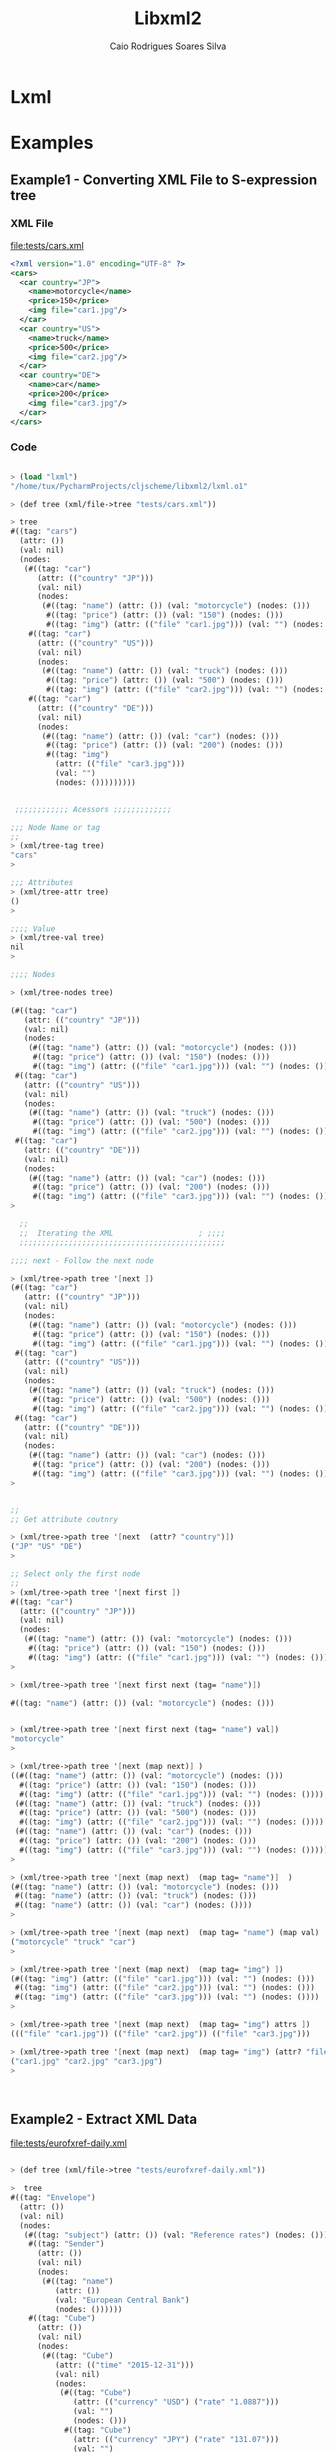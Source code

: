 #+TITLE: Libxml2 
#+AUTHOR: Caio Rodrigues Soares Silva
#+DESCRIPTION: Gambit Scheme Wrapper to Library Xml2 

* Lxml 

* Examples 

** Example1 - Converting XML File to S-expression tree
 
*** XML File 

 file:tests/cars.xml 

 #+BEGIN_SRC xml 
<?xml version="1.0" encoding="UTF-8" ?>
<cars>
  <car country="JP">
    <name>motorcycle</name>
    <price>150</price>
    <img file="car1.jpg"/>
  </car>
  <car country="US">
    <name>truck</name>
    <price>500</price>
    <img file="car2.jpg"/>
  </car>
  <car country="DE">
    <name>car</name>
    <price>200</price>
    <img file="car3.jpg"/>
  </car>
</cars> 
 #+END_SRC

*** Code 

#+BEGIN_SRC scheme 

> (load "lxml")
"/home/tux/PycharmProjects/cljscheme/libxml2/lxml.o1"

> (def tree (xml/file->tree "tests/cars.xml"))

> tree
#((tag: "cars")
  (attr: ())
  (val: nil)
  (nodes:
   (#((tag: "car")
      (attr: (("country" "JP")))
      (val: nil)
      (nodes:
       (#((tag: "name") (attr: ()) (val: "motorcycle") (nodes: ()))
        #((tag: "price") (attr: ()) (val: "150") (nodes: ()))
        #((tag: "img") (attr: (("file" "car1.jpg"))) (val: "") (nodes: ())))))
    #((tag: "car")
      (attr: (("country" "US")))
      (val: nil)
      (nodes:
       (#((tag: "name") (attr: ()) (val: "truck") (nodes: ()))
        #((tag: "price") (attr: ()) (val: "500") (nodes: ()))
        #((tag: "img") (attr: (("file" "car2.jpg"))) (val: "") (nodes: ())))))
    #((tag: "car")
      (attr: (("country" "DE")))
      (val: nil)
      (nodes:
       (#((tag: "name") (attr: ()) (val: "car") (nodes: ()))
        #((tag: "price") (attr: ()) (val: "200") (nodes: ()))
        #((tag: "img")
          (attr: (("file" "car3.jpg")))
          (val: "")
          (nodes: ()))))))))


 ;;;;;;;;;;;; Acessors ;;;;;;;;;;;;;

;;; Node Name or tag 
;;
> (xml/tree-tag tree)
"cars"
> 

;;; Attributes 
> (xml/tree-attr tree)
()
> 

;;;; Value 
> (xml/tree-val tree)
nil
> 

;;;; Nodes 

> (xml/tree-nodes tree)

(#((tag: "car")
   (attr: (("country" "JP")))
   (val: nil)
   (nodes:
    (#((tag: "name") (attr: ()) (val: "motorcycle") (nodes: ()))
     #((tag: "price") (attr: ()) (val: "150") (nodes: ()))
     #((tag: "img") (attr: (("file" "car1.jpg"))) (val: "") (nodes: ())))))
 #((tag: "car")
   (attr: (("country" "US")))
   (val: nil)
   (nodes:
    (#((tag: "name") (attr: ()) (val: "truck") (nodes: ()))
     #((tag: "price") (attr: ()) (val: "500") (nodes: ()))
     #((tag: "img") (attr: (("file" "car2.jpg"))) (val: "") (nodes: ())))))
 #((tag: "car")
   (attr: (("country" "DE")))
   (val: nil)
   (nodes:
    (#((tag: "name") (attr: ()) (val: "car") (nodes: ()))
     #((tag: "price") (attr: ()) (val: "200") (nodes: ()))
     #((tag: "img") (attr: (("file" "car3.jpg"))) (val: "") (nodes: ()))))))
> 

  ;;
  ;;  Iterating the XML                   ; ;;;;
  ;;;;;;;;;;;;;;;;;;;;;;;;;;;;;;;;;;;;;;;;;;;;;;

;;;; next - Follow the next node 

> (xml/tree->path tree '[next ])
(#((tag: "car")
   (attr: (("country" "JP")))
   (val: nil)
   (nodes:
    (#((tag: "name") (attr: ()) (val: "motorcycle") (nodes: ()))
     #((tag: "price") (attr: ()) (val: "150") (nodes: ()))
     #((tag: "img") (attr: (("file" "car1.jpg"))) (val: "") (nodes: ())))))
 #((tag: "car")
   (attr: (("country" "US")))
   (val: nil)
   (nodes:
    (#((tag: "name") (attr: ()) (val: "truck") (nodes: ()))
     #((tag: "price") (attr: ()) (val: "500") (nodes: ()))
     #((tag: "img") (attr: (("file" "car2.jpg"))) (val: "") (nodes: ())))))
 #((tag: "car")
   (attr: (("country" "DE")))
   (val: nil)
   (nodes:
    (#((tag: "name") (attr: ()) (val: "car") (nodes: ()))
     #((tag: "price") (attr: ()) (val: "200") (nodes: ()))
     #((tag: "img") (attr: (("file" "car3.jpg"))) (val: "") (nodes: ()))))))
> 


;;
;; Get attribute coutnry  

> (xml/tree->path tree '[next  (attr? "country")])
("JP" "US" "DE")
> 

;; Select only the first node 
;;
> (xml/tree->path tree '[next first ])
#((tag: "car")
  (attr: (("country" "JP")))
  (val: nil)
  (nodes:
   (#((tag: "name") (attr: ()) (val: "motorcycle") (nodes: ()))
    #((tag: "price") (attr: ()) (val: "150") (nodes: ()))
    #((tag: "img") (attr: (("file" "car1.jpg"))) (val: "") (nodes: ())))))
> 

> (xml/tree->path tree '[next first next (tag= "name")])

#((tag: "name") (attr: ()) (val: "motorcycle") (nodes: ()))
 

> (xml/tree->path tree '[next first next (tag= "name") val])
"motorcycle"
> 

> (xml/tree->path tree '[next (map next)] )
((#((tag: "name") (attr: ()) (val: "motorcycle") (nodes: ()))
  #((tag: "price") (attr: ()) (val: "150") (nodes: ()))
  #((tag: "img") (attr: (("file" "car1.jpg"))) (val: "") (nodes: ())))
 (#((tag: "name") (attr: ()) (val: "truck") (nodes: ()))
  #((tag: "price") (attr: ()) (val: "500") (nodes: ()))
  #((tag: "img") (attr: (("file" "car2.jpg"))) (val: "") (nodes: ())))
 (#((tag: "name") (attr: ()) (val: "car") (nodes: ()))
  #((tag: "price") (attr: ()) (val: "200") (nodes: ()))
  #((tag: "img") (attr: (("file" "car3.jpg"))) (val: "") (nodes: ()))))
> 

> (xml/tree->path tree '[next (map next)  (map tag= "name")]  )
(#((tag: "name") (attr: ()) (val: "motorcycle") (nodes: ()))
 #((tag: "name") (attr: ()) (val: "truck") (nodes: ()))
 #((tag: "name") (attr: ()) (val: "car") (nodes: ())))
> 

> (xml/tree->path tree '[next (map next)  (map tag= "name") (map val)  ])
("motorcycle" "truck" "car")
>

> (xml/tree->path tree '[next (map next)  (map tag= "img") ])
(#((tag: "img") (attr: (("file" "car1.jpg"))) (val: "") (nodes: ()))
 #((tag: "img") (attr: (("file" "car2.jpg"))) (val: "") (nodes: ()))
 #((tag: "img") (attr: (("file" "car3.jpg"))) (val: "") (nodes: ())))
> 

> (xml/tree->path tree '[next (map next)  (map tag= "img") attrs ])
((("file" "car1.jpg")) (("file" "car2.jpg")) (("file" "car3.jpg")))

> (xml/tree->path tree '[next (map next)  (map tag= "img") (attr? "file")])
("car1.jpg" "car2.jpg" "car3.jpg")
> 
 


#+END_SRC
** Example2 - Extract XML Data 

 file:tests/eurofxref-daily.xml

#+BEGIN_SRC scheme 

> (def tree (xml/file->tree "tests/eurofxref-daily.xml"))

>  tree
#((tag: "Envelope")
  (attr: ())
  (val: nil)
  (nodes:
   (#((tag: "subject") (attr: ()) (val: "Reference rates") (nodes: ()))
    #((tag: "Sender")
      (attr: ())
      (val: nil)
      (nodes:
       (#((tag: "name")
          (attr: ())
          (val: "European Central Bank")
          (nodes: ())))))
    #((tag: "Cube")
      (attr: ())
      (val: nil)
      (nodes:
       (#((tag: "Cube")
          (attr: (("time" "2015-12-31")))
          (val: nil)
          (nodes:
           (#((tag: "Cube")
              (attr: (("currency" "USD") ("rate" "1.0887")))
              (val: "")
              (nodes: ()))
            #((tag: "Cube")
              (attr: (("currency" "JPY") ("rate" "131.07")))
              (val: "")
              (nodes: ()))
            #((tag: "Cube")
              (attr: (("currency" "BGN") ("rate" "1.9558")))
              (val: "")
              (nodes: ()))
            #((tag: "Cube")
              (attr: (("currency" "CZK") ("rate" "27.023")))
              (val: "")
              (nodes: ()))
            #((tag: "Cube")
              (attr: (("currency" "DKK") ("rate" "7.4626")))
              (val: "")
              (nodes: ()))
            #((tag: "Cube")
              (attr: (("currency" "GBP") ("rate" "0.73395")))
              (val: "")
              (nodes: ()))
            #((tag: "Cube")
              (attr: (("currency" "HUF") ("rate" "315.98")))
              (val: "")
              (nodes: ()))
            #((tag: "Cube")
              (attr: (("currency" "PLN") ("rate" "4.2639")))
              (val: "")
              (nodes: ()))
            #((tag: "Cube")
              (attr: (("currency" "RON") ("rate" "4.5240")))
              (val: "")
              (nodes: ()))
            #((tag: "Cube")
              (attr: (("currency" "SEK") ("rate" "9.1895")))
              (val: "")
              (nodes: ()))
            #((tag: "Cube")
              (attr: (("currency" "CHF") ("rate" "1.0835")))
              (val: "")
              (nodes: ()))
            #((tag: "Cube")
              (attr: (("currency" "NOK") ("rate" "9.6030")))
              (val: "")
              (nodes: ()))
            #((tag: "Cube")
              (attr: (("currency" "HRK") ("rate" "7.6380")))
              (val: "")
              (nodes: ()))
            #((tag: "Cube")
              (attr: (("currency" "RUB") ("rate" "80.6736")))
              (val: "")
              (nodes: ()))
            #((tag: "Cube")
              (attr: (("currency" "TRY") ("rate" "3.1765")))
              (val: "")
              (nodes: ()))
            #((tag: "Cube")
              (attr: (("currency" "AUD") ("rate" "1.4897")))
              (val: "")
              (nodes: ()))
            #((tag: "Cube")
              (attr: (("currency" "BRL") ("rate" "4.3117")))
              (val: "")
              (nodes: ()))
            #((tag: "Cube")
              (attr: (("currency" "CAD") ("rate" "1.5116")))
              (val: "")
              (nodes: ()))
            #((tag: "Cube")
              (attr: (("currency" "CNY") ("rate" "7.0608")))
              (val: "")
              (nodes: ()))
            #((tag: "Cube")
              (attr: (("currency" "HKD") ("rate" "8.4376")))
              (val: "")
              (nodes: ()))
            #((tag: "Cube")
              (attr: (("currency" "IDR") ("rate" "15039.99")))
              (val: "")
              (nodes: ()))
            #((tag: "Cube")
              (attr: (("currency" "ILS") ("rate" "4.2481")))
              (val: "")
              (nodes: ()))
            #((tag: "Cube")
              (attr: (("currency" "INR") ("rate" "72.0215")))
              (val: "")
              (nodes: ()))
            #((tag: "Cube")
              (attr: (("currency" "KRW") ("rate" "1280.78")))
              (val: "")
              (nodes: ()))
            #((tag: "Cube")
              (attr: (("currency" "MXN") ("rate" "18.9145")))
              (val: "")
              (nodes: ()))
            #((tag: "Cube")
              (attr: (("currency" "MYR") ("rate" "4.6959")))
              (val: "")
              (nodes: ()))
            #((tag: "Cube")
              (attr: (("currency" "NZD") ("rate" "1.5923")))
              (val: "")
              (nodes: ()))
            #((tag: "Cube")
              (attr: (("currency" "PHP") ("rate" "50.999")))
              (val: "")
              (nodes: ()))
            #((tag: "Cube")
              (attr: (("currency" "SGD") ("rate" "1.5417")))
              (val: "")
              (nodes: ()))
            #((tag: "Cube")
              (attr: (("currency" "THB") ("rate" "39.248")))
              (val: "")
              (nodes: ()))
            #((tag: "Cube")
              (attr: (("currency" "ZAR") ("rate" "16.9530")))
              (val: "")
              (nodes: ())))))))))))
> 

> (xml/tree->path tree '[next  (tag= "Cube") next first next (attr? "currency")])
("USD"
 "JPY"
 "BGN"
 "CZK"
 "DKK"
 "GBP"
 "HUF"
 "PLN"
 "RON"
 "SEK"
 "CHF"
 "NOK"
 "HRK"
 "RUB"
 "TRY"
 "AUD"
 "BRL"
 "CAD"
 "CNY"
 "HKD"
 "IDR"
 "ILS"
 "INR"
 "KRW"
 "MXN"
 "MYR"
 "NZD"
 "PHP"
 "SGD"
 "THB"
 "ZAR")
> 

> (xml/tree->path tree '[next  (tag= "Cube") next first next (attr? "rate")])
("1.0887"
 "131.07"
 "1.9558"
 "27.023"
 "7.4626"
 "0.73395"
 "315.98"
 "4.2639"
 "4.5240"
 "9.1895"
 "1.0835"
 "9.6030"
 "7.6380"
 "80.6736"
 "3.1765"
 "1.4897"
 "4.3117"
 "1.5116"
 "7.0608"
 "8.4376"
 "15039.99"
 "4.2481"
 "72.0215"
 "1280.78"
 "18.9145"
 "4.6959"
 "1.5923"
 "50.999"
 "1.5417"
 "39.248"
 "16.9530")
> 


#+END_SRC
